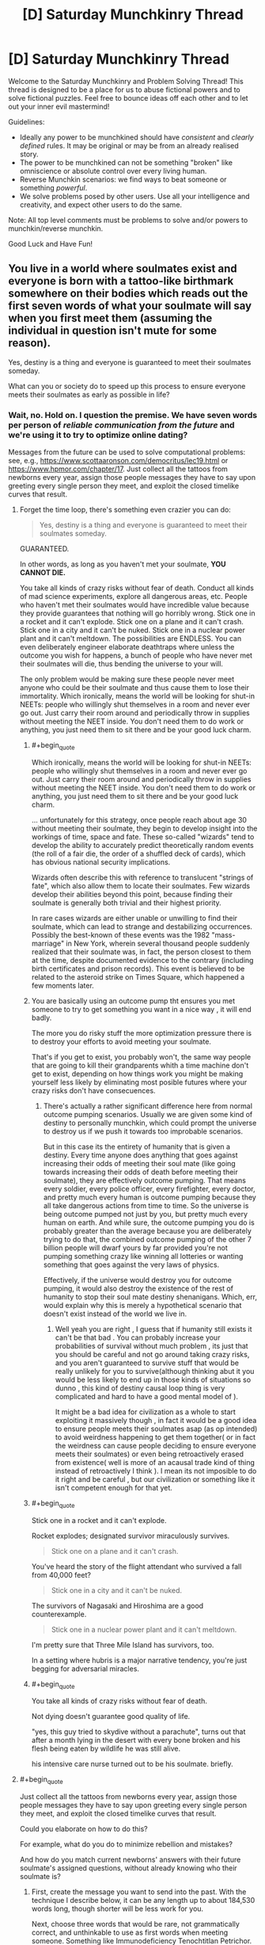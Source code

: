 #+TITLE: [D] Saturday Munchkinry Thread

* [D] Saturday Munchkinry Thread
:PROPERTIES:
:Author: AutoModerator
:Score: 15
:DateUnix: 1556377543.0
:END:
Welcome to the Saturday Munchkinry and Problem Solving Thread! This thread is designed to be a place for us to abuse fictional powers and to solve fictional puzzles. Feel free to bounce ideas off each other and to let out your inner evil mastermind!

Guidelines:

- Ideally any power to be munchkined should have /consistent/ and /clearly defined/ rules. It may be original or may be from an already realised story.
- The power to be munchkined can not be something "broken" like omniscience or absolute control over every living human.
- Reverse Munchkin scenarios: we find ways to beat someone or something /powerful/.
- We solve problems posed by other users. Use all your intelligence and creativity, and expect other users to do the same.

Note: All top level comments must be problems to solve and/or powers to munchkin/reverse munchkin.

Good Luck and Have Fun!


** You live in a world where soulmates exist and everyone is born with a tattoo-like birthmark somewhere on their bodies which reads out the first seven words of what your soulmate will say when you first meet them (assuming the individual in question isn't mute for some reason).

Yes, destiny is a thing and everyone is guaranteed to meet their soulmates someday.

What can you or society do to speed up this process to ensure everyone meets their soulmates as early as possible in life?
:PROPERTIES:
:Author: xamueljones
:Score: 8
:DateUnix: 1556383285.0
:END:

*** Wait, no. Hold on. I question the premise. We have seven words per person of /reliable communication from the future/ and we're using it to try to optimize online dating?

Messages from the future can be used to solve computational problems: see, e.g., [[https://www.scottaaronson.com/democritus/lec19.html]] or [[https://www.hpmor.com/chapter/17]]. Just collect all the tattoos from newborns every year, assign those people messages they have to say upon greeting every single person they meet, and exploit the closed timelike curves that result.
:PROPERTIES:
:Author: SpeakKindly
:Score: 24
:DateUnix: 1556390422.0
:END:

**** Forget the time loop, there's something even crazier you can do:

#+begin_quote
  Yes, destiny is a thing and everyone is guaranteed to meet their soulmates someday.
#+end_quote

GUARANTEED.

In other words, as long as you haven't met your soulmate, *YOU CANNOT DIE.*

You take all kinds of crazy risks without fear of death. Conduct all kinds of mad science experiments, explore all dangerous areas, etc. People who haven't met their soulmates would have incredible value because they provide guarantees that nothing will go horribly wrong. Stick one in a rocket and it can't explode. Stick one on a plane and it can't crash. Stick one in a city and it can't be nuked. Stick one in a nuclear power plant and it can't meltdown. The possibilities are ENDLESS. You can even deliberately engineer elaborate deathtraps where unless the outcome you wish for happens, a bunch of people who have never met their soulmates will die, thus bending the universe to your will.

The only problem would be making sure these people never meet anyone who could be their soulmate and thus cause them to lose their immortality. Which ironically, means the world will be looking for shut-in NEETs: people who willingly shut themselves in a room and never ever go out. Just carry their room around and periodically throw in supplies without meeting the NEET inside. You don't need them to do work or anything, you just need them to sit there and be your good luck charm.
:PROPERTIES:
:Author: ShiranaiWakaranai
:Score: 16
:DateUnix: 1556416003.0
:END:

***** #+begin_quote
  Which ironically, means the world will be looking for shut-in NEETs: people who willingly shut themselves in a room and never ever go out. Just carry their room around and periodically throw in supplies without meeting the NEET inside. You don't need them to do work or anything, you just need them to sit there and be your good luck charm.
#+end_quote

... unfortunately for this strategy, once people reach about age 30 without meeting their soulmate, they begin to develop insight into the workings of time, space and fate. These so-called "wizards" tend to develop the ability to accurately predict theoretically random events (the roll of a fair die, the order of a shuffled deck of cards), which has obvious national security implications.

Wizards often describe this with reference to translucent "strings of fate", which also allow them to locate their soulmates. Few wizards develop their abilities beyond this point, because finding their soulmate is generally both trivial and their highest priority.

In rare cases wizards are either unable or unwilling to find their soulmate, which can lead to strange and destabilizing occurrences. Possibly the best-known of these events was the 1982 "mass-marriage" in New York, wherein several thousand people suddenly realized that their soulmate was, in fact, the person closest to them at the time, despite documented evidence to the contrary (including birth certificates and prison records). This event is believed to be related to the asteroid strike on Times Square, which happened a few moments later.
:PROPERTIES:
:Author: IICVX
:Score: 12
:DateUnix: 1556422544.0
:END:


***** You are basically using an outcome pump tht ensures you met someone to try to get something you want in a nice way , it will end badly.

The more you do risky stuff the more optimization pressure there is to destroy your efforts to avoid meeting your soulmate.

That's if you get to exist, you probably won't, the same way people that are going to kill their grandparents whith a time machine don't get to exist, depending on how things work you might be making yourself less likely by eliminating most posible futures where your crazy risks don't have consecuences.
:PROPERTIES:
:Author: crivtox
:Score: 6
:DateUnix: 1556457171.0
:END:

****** There's actually a rather significant difference here from normal outcome pumping scenarios. Usually we are given some kind of destiny to personally munchkin, which could prompt the universe to destroy us if we push it towards too improbable scenarios.

But in this case its the entirety of humanity that is given a destiny. Every time anyone does anything that goes against increasing their odds of meeting their soul mate (like going towards increasing their odds of death before meeting their soulmate), they are effectively outcome pumping. That means every soldier, every police officer, every firefighter, every doctor, and pretty much every human is outcome pumping because they all take dangerous actions from time to time. So the universe is being outcome pumped not just by you, but pretty much every human on earth. And while sure, the outcome pumping you do is probably greater than the average because you are deliberately trying to do that, the combined outcome pumping of the other 7 billion people will dwarf yours by far provided you're not pumping something crazy like winning all lotteries or wanting something that goes against the very laws of physics.

Effectively, if the universe would destroy you for outcome pumping, it would also destroy the existence of the rest of humanity to stop their soul mate destiny shenanigans. Which, err, would explain why this is merely a hypothetical scenario that doesn't exist instead of the world we live in.
:PROPERTIES:
:Author: ShiranaiWakaranai
:Score: 3
:DateUnix: 1556459035.0
:END:

******* Well yeah you are right , I guess that if humanity still exists it can't be that bad . You can probably increase your probabilities of survival without much problem , its just that you should be careful and not go around taking crazy risks, and you aren't guaranteed to survive stuff that would be really unlikely for you to survive(although thinking abut it you would be less likely to end up in those kinds of situations so dunno , this kind of destiny causal loop thing is very complicated and hard to have a good mental model of ).

It might be a bad idea for civilization as a whole to start exploiting it massively though , in fact it would be a good idea to ensure people meets their soulmates asap (as op intended) to avoid weirdness happening to get them together( or in fact the weirdness can cause people deciding to ensure everyone meets their soulmates) or even being retroactively erased from existence( well is more of an acausal trade kind of thing instead of retroactively I think ). I mean its not imposible to do it right and be careful , but our civilization or something like it isn't competent enough for that yet.
:PROPERTIES:
:Author: crivtox
:Score: 2
:DateUnix: 1556469609.0
:END:


***** #+begin_quote
  Stick one in a rocket and it can't explode.
#+end_quote

Rocket explodes; designated survivor miraculously survives.

#+begin_quote
  Stick one on a plane and it can't crash.
#+end_quote

You've heard the story of the flight attendant who survived a fall from 40,000 feet?

#+begin_quote
  Stick one in a city and it can't be nuked.
#+end_quote

The survivors of Nagasaki and Hiroshima are a good counterexample.

#+begin_quote
  Stick one in a nuclear power plant and it can't meltdown.
#+end_quote

I'm pretty sure that Three Mile Island has survivors, too.

In a setting where hubris is a major narrative tendency, you're just begging for adversarial miracles.
:PROPERTIES:
:Author: boomfarmer
:Score: 7
:DateUnix: 1556490726.0
:END:


***** #+begin_quote
  You take all kinds of crazy risks without fear of death.
#+end_quote

Not dying doesn't guarantee good quality of life.

"yes, this guy tried to skydive without a parachute", turns out that after a month lying in the desert with every bone broken and his flesh being eaten by wildlife he was still alive.

his intensive care nurse turned out to be his soulmate. briefly.
:PROPERTIES:
:Author: WTFwhatthehell
:Score: 3
:DateUnix: 1556878717.0
:END:


**** #+begin_quote
  Just collect all the tattoos from newborns every year, assign those people messages they have to say upon greeting every single person they meet, and exploit the closed timelike curves that result.
#+end_quote

Could you elaborate on how to do this?

For example, what do you do to minimize rebellion and mistakes?

And how do you match current newborns' answers with their future soulmate's assigned questions, without already knowing who their soulmate is?
:PROPERTIES:
:Author: blasted0glass
:Score: 3
:DateUnix: 1556402739.0
:END:

***** First, create the message you want to send into the past. With the technique I describe below, it can be any length up to about 184,530 words long, though shorter will be less work for you.

Next, choose three words that would be rare, not grammatically correct, and unthinkable to use as first words when meeting someone. Something like Immunodeficiency Tenochtitlan Petrichor. This clearly flags a tattoo as being a message from the future because there's no way it would occur randomly. It also allows you to cluster messages so that multiple tattoos with these three initial words can be associated together.

Next, add a word to act as a numeral, since you'll need many tattoos and have to be able to rearrange them in order. For this, use the 20-volume 2nd Ed. Oxford English Dictionary (with 615,100 words in it). If you pick the 50,000th word from it for example, the numeral word would equate in value to 50,000.

Now break your original message up into three-word chunks. You'll take the first chunk and combine it with the flag and numeral to get something like "Immunodeficiency Tenochtitlan petrichor a cold fusion requires", and the second chunk would end up something like "Immunodeficiency Tenochtitlan petrichor A&E magnetoinertial confinement via." Once you've chunked it up like that, repeat the message to a total of 10 times while continuing to use new sequential numeral words. You now have multiple redundant messages that will say the same thing to help ensure reliability against human error.

Next, get a large group of volunteers who are single, interested in finding their soulmate, and 12-16 years old (old enough to follow directions, young enough to probably not have met their soulmate yet). Assign your messages among them. Tell them that if they promise to always say their own unique set of seven words first to every person they meet, it will be possible to locate their soulmate via tattoo registry and match them up, and then do so.

You have now introduced information about a decade into the past. 10 years earlier, younger you would be able to pull up data from the tattoo registry and filter the tattoos to the ones that start with Immunodeficiency Tenochtitlan Petrichor (which you previously selected as a planned flag in case you wish to deliver information to yourself). You could then sort them based on numerical order and reconstruct the message, allowing you access to technology that won't be developed for 10 more years. You can also choose to push this information even further into the past using recursion, allowing access to technology from hundreds or thousands of years in the future.

Edit: Fixed a math error at the top. Previously said it work for up to 61,510 words, but neglected that each message is actually a three-word chunk.
:PROPERTIES:
:Author: Norseman2
:Score: 9
:DateUnix: 1556412271.0
:END:


*** First make sure everybody has a unique name. Also make sure it's tradition that whenever 2 people meet, they always lead with their own name.
:PROPERTIES:
:Author: tjhance
:Score: 15
:DateUnix: 1556387121.0
:END:

**** Mmm, so people will have public and private GUIDs: public for greetings, private for administrivia. Then you just have to worry about GUID conflicts.
:PROPERTIES:
:Author: boomfarmer
:Score: 6
:DateUnix: 1556490824.0
:END:


*** The problem I see is that more specific rituals regarding the words reduces their selection power. If everyone greets everyone the same way, all the tattoos match and you won't find your soulmate. If all greetings are not predetermined, you can't use the tattoo to search for your match.

At any rate, I'd make a database of the tattoos for people to use when trying to find soulmates.

Without cultural norms and commitment to using phrases upon meeting people, the words are going to be a random mish-mash of greetings and trite phrases. A cultural norm with a specific greeting for potential mates is a good idea.

What about this: the norm upon meeting a potential mate is to use the first four words for 'first name, last name, month and day of birth'. You can put that into a database and use it to find potential matches.

Then, when you meet, both parties use random word generators to choose the next three words they say. If the 'randomly chosen' words happen to match your tattoos, you are pretty certain you've found the right one.

Some people meet their soulmates outside such a service. To the extent that it is successful, however, many people can be expected to have tattoos that match the protocol.

In fact, a good place to start might be to just build the database and analyze it for patterns. Maybe the most effective strategy will 'fall out' of the data--because if it works, it is more likely to retroactively affect what tattoos people will have.
:PROPERTIES:
:Author: blasted0glass
:Score: 6
:DateUnix: 1556387822.0
:END:


*** Make sure everyone or almost everyone lives in extremely isolated communities so that they only interact with around 100 people over the course of their life, and meet these people early on in life.

If destiny guarantees that you meet your soulmate eventually, but you never meet anyone outside your home town, then destiny will guarantee that your soulmate is born in your home town.
:PROPERTIES:
:Author: SpeakKindly
:Score: 6
:DateUnix: 1556386431.0
:END:


*** The obvious thing is that you get a very strong norm that all first greetings be unique. The easiest is, as per tjhance, insisting on globally unique names, and leading all introductions with them.

This should be doable with first, middle, last, but requires a data base of everyone to arrange meetups, and avoid name space collisions. Since the norms for this will probably long predate states with the bureaucratic power to do this, the full greeting ritual will likely be name, middle-name, kin-name, village or neighbourhood, town or city name, nation then vocation.
:PROPERTIES:
:Author: Izeinwinter
:Score: 4
:DateUnix: 1556390412.0
:END:


*** Every morning people should agree to say an important 6 word phrase localized to districts of ~1000 people - the seventh word would be the name of the district. Some of the words could be maybe an important chemical name, either because investigating the chemical would yield scientific breakthroughs or just as a method of encoding information in long words. Dividing the world into a 100 million districts with unique names shouldn't be too difficult.

World leaders and scientists could confer to figure out the best possible method to express the most important information from the previous day and split that message up over the districts so that information could be transmitted back in time to greatly accelerate humanities progress. You also would know the approximate location of where you would meet your sig other because you would share the district name and there would only be about 1000 people to search through to find the one that shared your tattoo.

Edit: Honestly, it might be too easy to find your significant other if we used this method, giving us a shorter view into the future. People who held back from going to their 'district' to find their future love would be valuable towards seeing further into the future. Maybe the district name shouldn't be used at all but I was trying to work within the boundaries of trying to accelerate finding your significant other.
:PROPERTIES:
:Author: Ozimandius
:Score: 3
:DateUnix: 1556393475.0
:END:


** You have the ability to grow and retract extra heads at will.

- You can grow up to four extras at a time, for five total.
- Each head is fully conscious. When reabsorbed, your memories are combined (unless the brain was destroyed).
- The one in the middle is your 'main' head. It never gets reabsorbed.
- You need to sleep for eight hours for every sixteen hours of consciousness you remember. (ex: reabsorbing four heads with eight hours of memories each instantly makes you feel like you haven't slept in two days).
- When an extra head sleeps, it doesn't reduce your need for sleep.
- When your main head loses consciousness, the others are reabsorbed automatically.
- Extra heads can speak, breathe, and eat.
- The heads are made of your own mass, magically converted. If the mass of one of the heads decreases (ex: you cut off an ear) you don't get that back.
- Extras are duplicates of your main head. If your main head is missing an ear, the extras will be missing it as well.
- Growing all four extras at once emaciates your body.
- Artificial material doesn't duplicate. You'll need five pairs of sunglasses if you want them.
- Contests of will can happen, making your body move erratically.

How would you use this power?
:PROPERTIES:
:Author: blasted0glass
:Score: 3
:DateUnix: 1556386802.0
:END:

*** Is this the "one weird weight loss trick" I keep seeing ads for?

Anyway imo this is not a particularly useful power for you personally (unless you wanna lose weight real fast thru suicide).

The extra thinking isn't going to be very useful, because it sounds like the new heads all fork off your current state, which means that they're going to spend most of their time thinking the same thoughts as the main head. You could probably train yourself out of that habit, but it would be hard.

Fundamentally though, there's few problems that suddenly become tractable if you think about them for 4x longer - even just getting four other people's opinions would probably work better, because they're /other people/.

Probably the optimal use of this power would be to execute the world's best brain science. You've got disposable heads that can be created at will (biomass permitting), so the research proposals nearly write themselves. You can train neurosurgeons without danger, and generate brains that can be ethically turned into Swiss cheese as long as they're chopped off afterwards. You can test every form of brain imaging known to man for consistency, since now there's a universally standard brain. Probably you'll be the first person uploaded to the cloud, just because it's suddenly feasible to test all sorts of new, destructive scans on you.
:PROPERTIES:
:Author: IICVX
:Score: 15
:DateUnix: 1556392793.0
:END:


*** Hmm, there are a lot of drawbacks here... for example if I am reading this right I will need ~18.75 hours of sleep every day (my normal 8 plus 2*5.25) if I have 4 extra heads since they are automatically reabsorbed when I fall asleep. Pretty inconvenient.

My strategies would first be on minimizing drawbacks. I am assuming since the heads are perfect duplicates they will share my personality, so I will focus on trying to maximize my ability to work with like-minded people and learn everything I can about how to work in teams. Minimizing my sleep needs and maximizing my ability to work while sleepy will be key to success. Studying meditation so that my main head can rest while conscious would be a good strategy, and the rules say nothing of the extra heads needing rest. Also it should help me be mindful and ignore distractions which will be key to the 'contests of wills' drawback. One head would be assigned to physically improving our body, eating and exercising as much as possible. Physical exertion will not be much of a danger for increasing tiredness when we are getting somewhere in the range of 12 hours of sleep a day at the very least even operating at minimum sleep.

Still, this will allow us a potential for 8-10 hours of exercise a day (with some hours dedicated to helping the other heads setup the things they need to do other activities, as well as eat and take care of other bodily needs), 36 hours of studying (mostly by listening to audiobooks or possibily by using vr goggles of some kind) and 12 hours of meditation and focusing on growing my abilities to ignore external stimulus and become comfortable in my new shared body. That's a lot of extra hours to dedicate to self improvement. Obviously it will become important to actually get stuff done and I am ignoring all of that - this would be the schedule for self improvement days. Trying to obtain or set up some system, hopefully utilizing vr goggles, similar to the one Hawkings used to communicate and interact with computers through eye and facial movement would be important to allow the heads autonomy without calling on the main body too much.

But definitely a lot of drawbacks here that are hard to work around.

Of course, the actual ability, in this world, would make me a really fantastic ventriloquist, magician, or circus act. Could definitely make a fair amount of money utilizing my powers in this way.
:PROPERTIES:
:Author: Ozimandius
:Score: 3
:DateUnix: 1556392478.0
:END:


** Somehow you acquire a seemingly ordinary rock in which you can "inscribe" your will. The will is a clone of the inscribed and can't move by itself. The inscription works by letting a drop of blood fall on the surface of the rock and only works once. If the rock breaks.

The will can speak to anyone touching the rock telepathically. It also cannot sense anything (apart from you speaking back to it). This rock easily fits in your hand and will probably live on longer than you. What would you do with it?
:PROPERTIES:
:Author: Redeemable_Incense
:Score: 3
:DateUnix: 1556397095.0
:END:

*** If the rock breaks, what?

Can only I inscribe it?

How do I know this? I'll assume I also know answers to my other questions.

What happens if I melt it? Can I slow down its thought processes by making it very cold?

When you take a brain and remove all sensory inputs, afair it... degenerates. Is this prevented here?
:PROPERTIES:
:Author: Gurkenglas
:Score: 5
:DateUnix: 1556410531.0
:END:

**** To answer your questions.

The will dies if the rock breaks.

No, anyone can inscribe it. It doesn't need your blood. You could even inscribe the will of animals as long as they have blood.

By touching the rock for the first time, all information about the rock gets sent to your mind.

Hmmmm. Didn't think about that one. The more harm the rock takes the less coherent the will becomes.

Yes, if it isn't being interacted with it can choose to hibernate.

Edit: spell check and a little bit more detailed info
:PROPERTIES:
:Author: Redeemable_Incense
:Score: 3
:DateUnix: 1556413610.0
:END:

***** Inscribe it with the will of someone who has valuable information I want. After enough psychological torture they'll tell me what it is. That's if I was evil, anyway.
:PROPERTIES:
:Author: dinoseen
:Score: 3
:DateUnix: 1556420378.0
:END:

****** Why the evil requirement? It can be used to communicate with anyone - even someone who is dead. You could use it to solve a murder. (Though there isn't a legal precedent for having dead people testify in court.)
:PROPERTIES:
:Author: GeneralExtension
:Score: 5
:DateUnix: 1556490873.0
:END:
